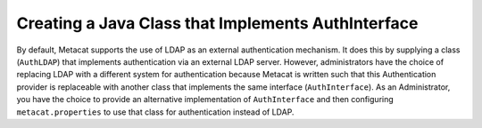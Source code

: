 Creating a Java Class that Implements AuthInterface
===================================================
By default, Metacat supports the use of LDAP as an external authentication
mechanism.  It does this by supplying a class (``AuthLDAP``) that implements
authentication via an external LDAP server.  However, administrators have the 
choice of replacing LDAP with a different system for authentication because 
Metacat is written such that this Authentication provider is replaceable with 
another class that implements the same interface (``AuthInterface``). As
an Administrator, you have the choice to provide an alternative implementation
of ``AuthInterface`` and then configuring ``metacat.properties`` to use that
class for authentication instead of LDAP.

